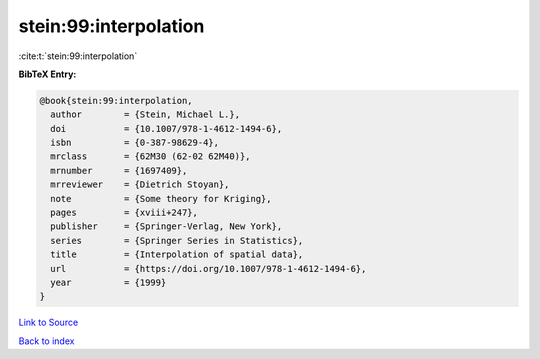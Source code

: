 stein:99:interpolation
======================

:cite:t:`stein:99:interpolation`

**BibTeX Entry:**

.. code-block:: bibtex

   @book{stein:99:interpolation,
     author        = {Stein, Michael L.},
     doi           = {10.1007/978-1-4612-1494-6},
     isbn          = {0-387-98629-4},
     mrclass       = {62M30 (62-02 62M40)},
     mrnumber      = {1697409},
     mrreviewer    = {Dietrich Stoyan},
     note          = {Some theory for Kriging},
     pages         = {xviii+247},
     publisher     = {Springer-Verlag, New York},
     series        = {Springer Series in Statistics},
     title         = {Interpolation of spatial data},
     url           = {https://doi.org/10.1007/978-1-4612-1494-6},
     year          = {1999}
   }

`Link to Source <https://doi.org/10.1007/978-1-4612-1494-6},>`_


`Back to index <../By-Cite-Keys.html>`_
